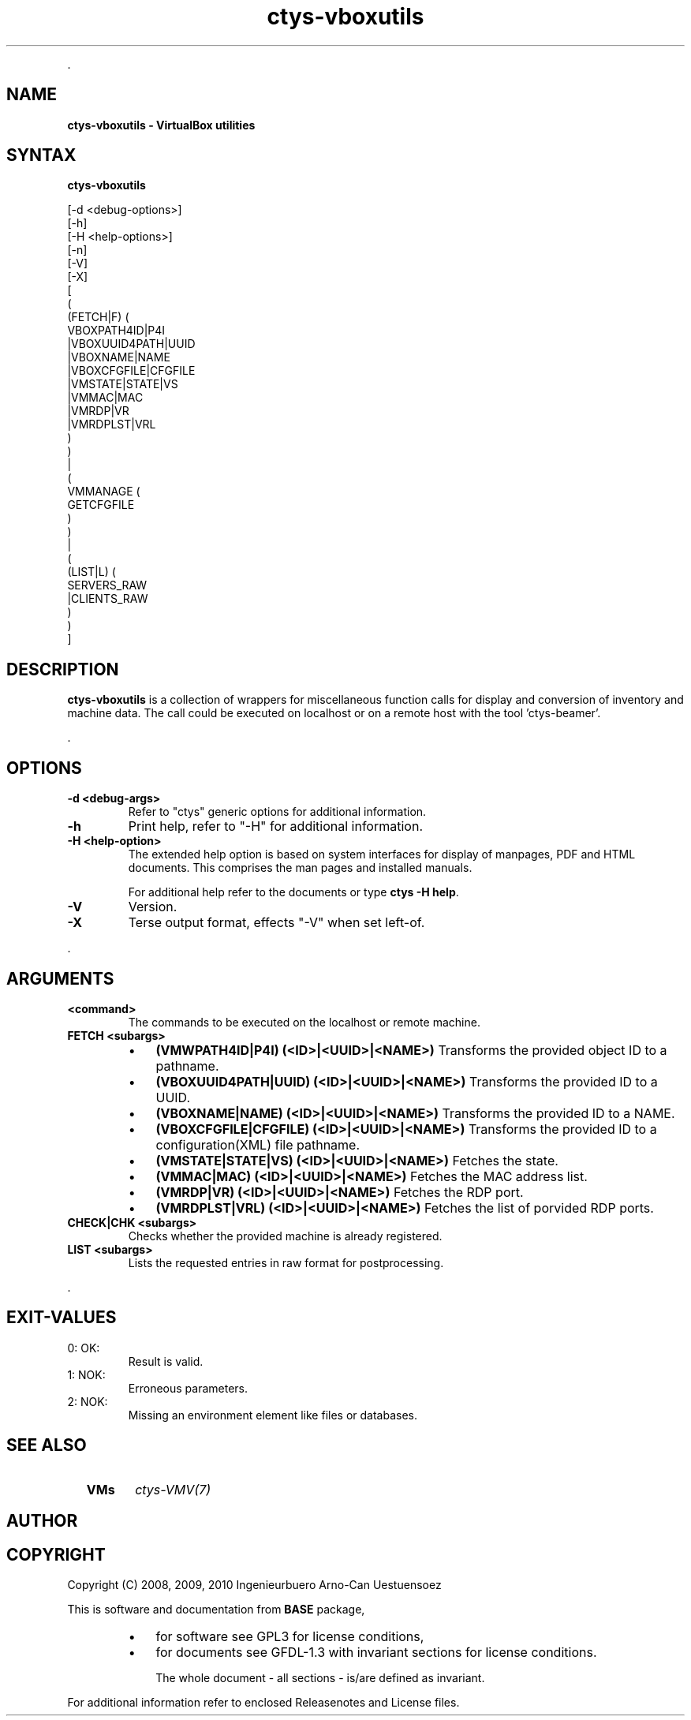 .TH "ctys-vboxutils" 1 "October, 2010" ""

.P
\&.

.SH NAME
.P
\fBctys-vboxutils - VirtualBox utilities\fR

.SH SYNTAX
.P
\fBctys-vboxutils\fR 

   [-d <debug-options>]
   [-h]
   [-H <help-options>]
   [-n]
   [-V]
   [-X]
   [
     (
       (FETCH|F) (
           VBOXPATH4ID|P4I
           |VBOXUUID4PATH|UUID
           |VBOXNAME|NAME
           |VBOXCFGFILE|CFGFILE
           |VMSTATE|STATE|VS
           |VMMAC|MAC
           |VMRDP|VR
           |VMRDPLST|VRL
        )
     )
     |
     (
       VMMANAGE (
           GETCFGFILE
        )
     )
     |
     (
       (LIST|L) (
           SERVERS_RAW
           |CLIENTS_RAW
       )
     )
   ]


.SH DESCRIPTION
.P
\fBctys\-vboxutils\fR is a collection of wrappers for miscellaneous function calls for display and conversion
of inventory and machine data.
The call could be executed on localhost or on a remote host with the tool 'ctys\-beamer'.

.P
\&.

.SH OPTIONS
.TP
\fB\-d <debug\-args>\fR
Refer to "ctys" generic options for additional information.

.TP
\fB\-h\fR
Print help, refer to "\-H" for additional information.

.TP
\fB\-H <help\-option>\fR
The extended help option is based on system interfaces for display of
manpages, PDF  and HTML documents.
This comprises the man pages and installed manuals.

For additional help refer to the documents or type \fBctys \-H help\fR.

.TP
\fB\-V\fR
Version.

.TP
\fB\-X\fR
Terse output format, effects "\-V" when set left\-of.

.P
\&.

.SH ARGUMENTS
.TP
\fB<command>\fR
The commands to be executed on the localhost or remote machine.

.TP
\fBFETCH <subargs>\fR

.RS
.IP \(bu 3
\fB(VMWPATH4ID|P4I) (<ID>|<UUID>|<NAME>)\fR
Transforms the provided object ID to a pathname.

.IP \(bu 3
\fB(VBOXUUID4PATH|UUID) (<ID>|<UUID>|<NAME>)\fR
Transforms the provided ID to a UUID.

.IP \(bu 3
\fB(VBOXNAME|NAME) (<ID>|<UUID>|<NAME>)\fR
Transforms the provided ID to a NAME.

.IP \(bu 3
\fB(VBOXCFGFILE|CFGFILE) (<ID>|<UUID>|<NAME>)\fR
Transforms the provided ID to a configuration(XML) file pathname.

.IP \(bu 3
\fB(VMSTATE|STATE|VS) (<ID>|<UUID>|<NAME>)\fR
Fetches the state.

.IP \(bu 3
\fB(VMMAC|MAC) (<ID>|<UUID>|<NAME>)\fR
Fetches the MAC address list.

.IP \(bu 3
\fB(VMRDP|VR) (<ID>|<UUID>|<NAME>)\fR
Fetches the RDP port.

.IP \(bu 3
\fB(VMRDPLST|VRL) (<ID>|<UUID>|<NAME>)\fR
Fetches the list of porvided RDP ports.

.RE

.TP
\fBCHECK|CHK <subargs>\fR
Checks whether the provided machine is already registered.

.TP
\fBLIST <subargs>\fR
Lists the requested entries in raw format for postprocessing.

.P
\&.

.SH EXIT-VALUES
.TP
 0: OK:
Result is valid.

.TP
 1: NOK:
Erroneous parameters.

.TP
 2: NOK:
Missing an environment element like files or databases.

.SH SEE ALSO
.TP
  \fBVMs\fR
\fIctys\-VMV(7)\fR

.SH AUTHOR
.TS
tab(^); ll.
 Maintenance:^<acue_sf1@sourceforge.net>
 Homepage:^<http://www.UnifiedSessionsManager.org>
 Sourceforge.net:^<http://sourceforge.net/projects/ctys>
 Berlios.de:^<http://ctys.berlios.de>
 Commercial:^<http://www.i4p.com>
.TE


.SH COPYRIGHT
.P
Copyright (C) 2008, 2009, 2010 Ingenieurbuero Arno\-Can Uestuensoez

.P
This is software and documentation from \fBBASE\fR package,

.RS
.IP \(bu 3
for software see GPL3 for license conditions,
.IP \(bu 3
for documents  see GFDL\-1.3 with invariant sections for license conditions.

The whole document \- all sections \- is/are defined as invariant.
.RE

.P
For additional information refer to enclosed Releasenotes and License files.


.\" man code generated by txt2tags 2.3 (http://txt2tags.sf.net)
.\" cmdline: txt2tags -t man -i ctys-vboxutils.t2t -o /tmpn/0/ctys/bld/01.11.016/doc-tmp/BASE/en/man/man1/ctys-vboxutils.1

